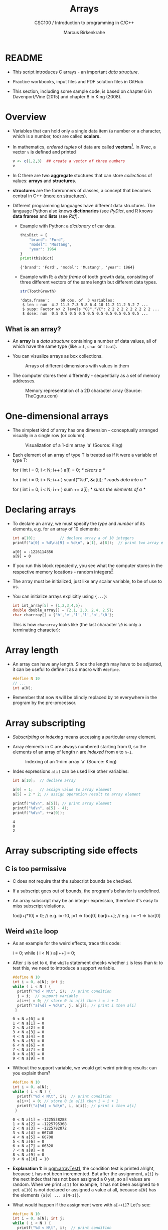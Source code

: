 #+TITLE:Arrays
#+AUTHOR:Marcus Birkenkrahe
#+SUBTITLE:CSC100 / Introduction to programming in C/C++
#+STARTUP: overview hideblocks indent
#+OPTIONS: ^:nil num:nil
#+PROPERTY: header-args:C :main yes :includes <stdio.h> :exports both :results output :comments both
#+PROPERTY: header-args:python :results output :exports output
#+PROPERTY: header-args:R :results output :exports output
* README

- This script introduces C arrays - an important /data structure/.

- Practice workbooks, input files and PDF solution files in GitHub

- This section, including some sample code, is based on chapter 6 in
  Davenport/Vine (2015) and chapter 8 in King (2008).

* Overview

- Variables that can hold only a single data item (a number or a
  character, which is a number, too) are called *scalars.*

- In mathematics, /ordered tuples/ of data are called
  *vectors*[fn:1]. In [[Rvec]], a vector ~v~ is defined and printed

  #+name: Rvec
  #+begin_src R
    v <- c(1,2,3)  ## create a vector of three numbers
    v
  #+end_src

- In C there are two *aggregate* stuctures that can store /collections/
  of values: *arrays* and *structures*.

- *structures* are the forerunners of classes, a concept that becomes
  central in C++ ([[https://www.tutorialspoint.com/cprogramming/c_structures.htm][more on structures]]).

- Different programming languages have different data
  structures. The language Python also knows *dictionaries* (see
  [[PyDict]], and R knows *data frames* and *lists* (see [[Rdf]]).


  - Example with Python: a /dictionary/ of car data.

    #+name: PyDict
    #+begin_src python
      thisDict = {
          "brand": "Ford",
          "model": "Mustang",
          "year": 1964
      }
      print(thisDict)
    #+end_src

    #+RESULTS: PyDict
    : {'brand': 'Ford', 'model': 'Mustang', 'year': 1964}

  - Example with R: a /data frame/ of tooth growth data, consisting of
    three different vectors of the same length but different data
    types.

    #+name: Rdf
    #+begin_src R
      str(ToothGrowth)
    #+end_src

    #+RESULTS: Rdf
    : 'data.frame':     60 obs. of  3 variables:
    :  $ len : num  4.2 11.5 7.3 5.8 6.4 10 11.2 11.2 5.2 7 ...
    :  $ supp: Factor w/ 2 levels "OJ","VC": 2 2 2 2 2 2 2 2 2 2 ...
    :  $ dose: num  0.5 0.5 0.5 0.5 0.5 0.5 0.5 0.5 0.5 0.5 ...

** What is an array?

- An *array* is a /data structure/ containing a number of data values,
  all of which have the same type (like ~int~, ~char~ or ~float~).

- You can visualize arrays as box collections.

  #+attr_html: :width 600px
  #+caption: Arrays of different dimensions with values in them
  [[./img/arrays.png]]

- The computer stores them differently - sequentially as a set of
  memory addresses.

  #+name: fig:storage
  #+attr_html: :width 600px
  #+caption: Memory representation of a 2D character array (Source: TheCguru.com)
  [[./img/storage.png]]

* One-dimensional arrays

- The simplest kind of array has one dimension - conceptually
  arranged visually in a single row (or column).

  #+attr_html: :width 600px
  #+caption: Visualization of a 1-dim array 'a' (Source: King)
  [[./img/one.png]]

- Each element of an array of type T is treated as if it were a variable of
  type T:

  #+name: ex:oneDimArrays
  #+begin_example C
    for ( int i = 0; i < N; i++ )
      a[i] = 0;                    /* clears a */

    for ( int i = 0; i < N; i++ )
      scanf("%d", &a[i]);          /* reads data into a */

    for ( int i = 0; i < N; i++ )
      sum += a[i];                 /* sums the elements of a */
    #+end_example

* Declaring arrays

- To declare an array, we must specify the /type/ and /number/ of its
  elements, e.g. for an array of 10 elements:

  #+name: pgm:arrayDef
  #+begin_src C
    int a[10];           // declare array a of 10 integers
    printf("a[0] = %d\na[9] = %d\n", a[1], a[8]);  // print two array elements
  #+end_src

  #+RESULTS: pgm:arrayDef
  : a[0] = -1226114856
  : a[9] = 0

- If you run this block repeatedly, you see what the computer stores
  in the respective memory locations - random integers[fn:3]

- The array must be initialized, just like any scalar variable, to
  be of use to us.

- You can initialize arrays explicitly using ~{...}~:

  #+begin_src C
    int int_array[5] = {1,2,3,4,5};
    double double_array[] = {2.1, 2.3, 2.4, 2.5};
    char charrray[] = {'h','e','l','l','o','\0'};
  #+end_src

  This is how ~chararray~ looks like (the last character ~\0~ is only a
  terminating character):

  #+attr_html: :width 600px
  [[./img/hello.png]]

* Array length

- An array can have any length. Since the length may have to be
  adjusted, it can be useful to define it as a macro with ~#define~.

  #+begin_src C :results silent
    #define N 10
    // ...
    int a[N];
  #+end_src

- Remember that now ~N~ will be blindly replaced by ~10~ everywhere in
  the program by the pre-processor.

* Array subscripting

- /Subscripting/ or /indexing/ means accessing a particular array
  element.

- Array elements in C are always numbered starting from 0, so the
  elements of an array of length ~n~ are /indexed/ from ~0~ to ~n-1~.

  #+attr_html: :width 600px
  #+caption: Indexing of an 1-dim array 'a' (Source: King)
  [[./img/index.png]]

- Index expressions ~a[i]~ can be used like other variables:

  #+begin_src C
    int a[10];  // declare array

    a[0] = 1;   // assign value to array element
    a[5] = 2 * 2; // assign operation result to array element

    printf("%d\n", a[5]); // print array element
    printf("%d\n", a[5] - 4);
    printf("%d\n", ++a[0]);
  #+end_src

  #+RESULTS:
  : 4
  : 0
  : 2

* Array subscripting side effects
** C is too permissive

- C does not require that the subscript bounds be checked.

- If a subscript goes out of bounds, the program's behavior is
  undefined.

- An array subscript may be an integer expression, therefore it's easy
  to miss subscript violations.
  
  #+begin_example C
    foo[i+j*10] = 0; // e.g. i=-10, j=1 => foo[0]
    bar[i++];        // e.g. i = -1 => bar[0]
  #+end_example
** Weird ~while~ loop

  - As an example for the weird effects, trace this code:

    #+name: trace
    #+begin_example C
      i = 0;
      while ( i < N )
         a[i++] = 0;
    #+end_example

  - After ~i~ is set to ~0~, the ~while~ statement checks whether ~i~ is less
    than ~N~: to test this, we need to introduce a support variable.

    #+name: pgm:arrayTest
    #+begin_src C
      #define N 10
      int i = 0, a[N]; int j;
      while ( i < N ) {
        printf("%d < N\t", i);  // print condition
        j = i;  // support variable
        a[i++] = 0; // store 0 in a[i] then i = i + 1
        printf("a[%d] = %d\n", j, a[j]); // print i then a[i]
       }
    #+end_src

    #+RESULTS: pgm:arrayTest
    #+begin_example
    0 < N a[0] = 0
    1 < N a[1] = 0
    2 < N a[2] = 0
    3 < N a[3] = 0
    4 < N a[4] = 0
    5 < N a[5] = 0
    6 < N a[6] = 0
    7 < N a[7] = 0
    8 < N a[8] = 0
    9 < N a[9] = 0
    #+end_example

  - Without the support variable, we would get weird printing results:
    can you explain them?

    #+name: pgm:arrayTest1
    #+begin_src C
      #define N 10
      int i = 0, a[N];
      while ( i < N ) {
        printf("%d < N\t", i);  // print condition
        a[i++] = 0; // store 0 in a[i] then i = i + 1
        printf("a[%d] = %d\n", i, a[i]); // print i then a[i]
       }
    #+end_src

    #+RESULTS: pgm:arrayTest1
    #+begin_example
    0 < N a[1] = -1225538288
    1 < N a[2] = -1225795368
    2 < N a[3] = -1225792072
    3 < N a[4] = 66748
    4 < N a[5] = 66708
    5 < N a[6] = 0
    6 < N a[7] = 66328
    7 < N a[8] = 0
    8 < N a[9] = 0
    9 < N a[10] = 10
    #+end_example

  - *Explanation 1:* in [[pgm:arrayTest1]], the condition test is printed
    alright, because ~i~ has not been incremented. But after the
    assignment, ~a[i]~ is the next index that has not been assigned a 0
    yet, so all values are random.  When we print ~a[1]~ for example, it
    has not been assigned to ~0~ yet. ~a[10]~ is not declared or assigned a
    value at all, because ~a[N]~ has the elements ~{a[0] ... a[N-1]}~.

  - What would happen if the assignment were with ~a[++i]~? Let's see:

    #+name: pgm:arrayTest2
    #+begin_src C
      #define N 10
      int i = 0, a[N]; int j;
      while ( i < N ) {
        printf("%d < N\t", i);  // print condition
        j = i;  // support variable
        a[++i] = 0; // store 0 in a[i] then i = i + 1
        printf("a[%d] = %d\n", j, a[j]); // print i then a[i]
       }
    #+end_src

    #+RESULTS: pgm:arrayTest2
    #+begin_example
    0 < N	a[0] = 66110
    1 < N	a[1] = 0
    2 < N	a[2] = 0
    3 < N	a[3] = 0
    4 < N	a[4] = 0
    5 < N	a[5] = 0
    6 < N	a[6] = 0
    7 < N	a[7] = 0
    8 < N	a[8] = 0
    9 < N	a[0] = 66110
    #+end_example

  - *Explanation 2:* ~a[++i]~ would not be right, because ~0~ would be assigned
    to ~a[0] during the first loop iteration - remember that ~++i~
    increments ~i~ first and then stores the result in ~i~. The last
    iteration tries to assign 0 to ~a[11]~ which is undeclared. You can
    test that by initializing ~int i = -1~ at the start. Same problem at
    the end, for ~i=9~, the computer tries to initialize ~a[10]~, which is
    not declared.

** Copying arrays into one another

- Be careful when an array subscript has a side effect. Example: the
  following loop to copy all elements of ~foo~ into ~bar~ may not work
  properly:

  #+name: copy1
  #+begin_example C
    i = 0;
    while (i < N)
      a[i] = b[i++];
  #+end_example

  The statement in the loop accesses the value of ~i~ and modifies
  ~i~. This causes undefined behavior. To do it right, use this code:

  #+name: copy2
  #+begin_example C
  for (i = 0; i < N; i++)
      a[i] = b[i];
  #+end_example

** Weird ~for~ loop

This innocent-looking ~for~ statement can cause an infinite loop:

#+name: pgm:infArray
#+begin_src C
  int a[10], i;

  for ( i = 1; i <= 10; i++)
    a[i] = 0;
#+end_src

*Explanation:* when ~i~ reaches ~10~, the program stores ~0~ in ~a[10]~. But
~a[10]~ does not exist (the array ends with ~a[9]~), so ~0~ goes into memory
immediately after ~a[9]~. If the variable ~i~ happens to follow ~a[9]~ in
memory, then ~i~ will be reset to ~0~, causing the loop to start over!

* Iterating over arrays

- ~for~ loops are made for arrays. Here are a few examples. Can you
  see what each of them does?

  #+name: ex:for_array_1
  #+begin_example C
    for (i = 0; i < 10 ; i++ )
      a[i] = 0; 
  #+end_example

  #+begin_quote 
  *Answer 1:* ~0~ is assigned to ~a[0]~ through ~a[9]~. 
  #+end_quote
  
  #+name: ex:for_array_2
  #+begin_example C
    for (i = 0; i < 10 ; i++ )
      scanf("%d", &a[i]);
  #+end_example

  #+begin_quote 
  *Answer 2:* external integer input is assigned to ~a[0]~ through ~a[9]~.
  #+end_quote
  
  #+name: ex:for_array_3
  #+begin_example C
    for (i = 0; i < 10 ; i++ )
      sum += a[i];
  #+end_example

  #+begin_quote 
  *Answer 3:* The values ~a[0]~ through ~a[9]~ are summed up.
  #+end_quote
  
* Let's practice!

[[https://raw.githubusercontent.com/birkenkrahe/cc101/piHome/7_arrays/org/array1.org][Download ~array1.org~ from GitHub]]: *tinyurl.com/27uv358b* 

* Multi-dimensional arrays
** Setup

- An array may have any number of dimensions.

- Example: the following array declares a 5 x 9 matrix of 5 rows and
  9 columns.

  #+begin_src C
    int m[5][9]
  #+end_src

  #+attr_html: :width 500px
  #+name: matrix
  #+caption: Matrix indexes in a 2-dim C array (Source: King)
  [[./img/matrix.png]]

** Accessing arrays

- To access the element in row ~i~ and column ~j~, we must write ~m[i][j]~.

- To access row ~i~ of ~m~, we write ~m[i]~

- The expression ~m[i,j]~ is the same as ~m[j]~ (don't use it)

- C stores arrays not in 2 dim but in row-major order:

  #+attr_html: :width 500px
  #+name: matrix
  #+caption: Row-major memory storage in C (Source: King)
  [[./img/stored.png]]

- Multi-dimensional arrays play a lesser role in C than in many
  other programming languages because C has a more flexible way to
  store multi-dimensional data, namely /arrays of pointers/.

** Accessing arrays with nested ~for~ loops

- Nested ~for~ loops are ideal for processing multi-dimensional arrays.

- Here is the code to initialize a 10x10 /identity/ matrix.

  #+begin_src C :results silent
    #define N 10

    double ident[N][N];
    int row, col;

    for (row = 0; row < N; row++)
      {
        for (col = 0; col < N; col++)
          {
            if (row == col) {
              ident[row][col] = 1.0;
            } else {
              ident[row][col] = 0.0;
            }
          }
      }
  #+end_src

- To initialize an array, you can use brackets as in the 1-dim case.

  #+begin_src C
    int m[3][3] = {1,2,3,4,5,6,7,8,9};

    for (int i=0;i<3;i++) {
      for(int j=0;j<3;j++) {
        printf("%d", m[i][j]);
      }
      printf("\n");
     }
  #+end_src

  #+RESULTS:
  : 123
  : 456
  : 789

* The size of arrays

- The ~sizeof~ operator can determine the size of arrays (in bytes).

- If ~a~ is an array of ~10~ integers, then ~sizeof(a)~ is 40 provided
  each integer requires 4 bytes of storage[fn:2].

  #+begin_src C
    int a[10] = {0};
    printf("%d", sizeof(a));
  #+end_src

  #+RESULTS:
  : 40

- You can use the operator also to measure the size of an array
  element: dividing the array size by the element size gives you the
  length of the array:

  #+begin_src C
    int a[10] = {0};
    printf("%d", sizeof(a)/sizeof(a[0])); // prints length of array a
  #+end_src

  #+RESULTS:
  : 10

- You can use this last fact to write a ~for~ loop that goes over the
  whole /length/ of an array - then the array does not have to be
  modified if its length changes.

* Let's practice!

[[https://raw.githubusercontent.com/birkenkrahe/cc101/piHome/7_arrays/org/array1.org][Download ~array2.org~ from GitHub]]: *tinyurl.com/3hazjds8*

* References

- Davenport/Vine (2015) C Programming for the Absolute Beginner
  (3ed). Cengage Learning.
- Kernighan/Ritchie (1978). The C Programming Language
  (1st). Prentice Hall.
- King (2008). C Programming - A modern approach (2e). W A Norton.
- Orgmode.org (n.d.). 16 Working with Source Code [website]. [[https://orgmode.org/manual/Working-with-Source-Code.html][URL:
  orgmode.org]]
- Image [[fig:storage]] from: [[https://overiq.com/media/uploads/memory-representation-of-array-of-strings-1504599913892.png][TheCguru.com]]

* Footnotes

[fn:3]What exactly is displayed depends on the computer you use. On
Windows, the array is not automatically initialized, but on the Pi,
some elements seem to be initialized with ~0~.

[fn:2]On a 32-bit computer, an ~int~ ranges from -32,768 to 32,767 and
only requires 2 bytes of storage.

[fn:1]The code block is an example of the statistical programming
language R, which is especially strong when it comes to vector
manipulation. ~c()~ is R's concatenation function that chains elements
together to form a vector.
